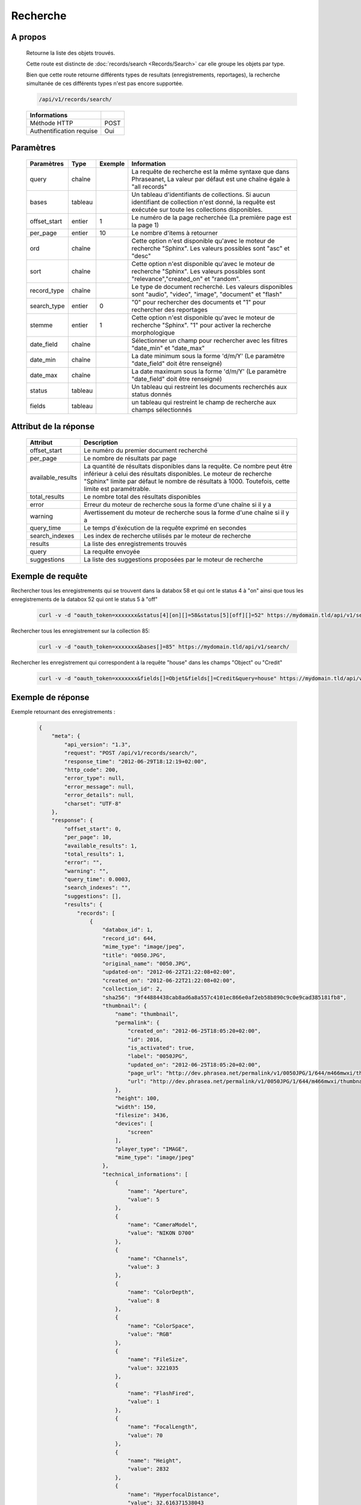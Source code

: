 Recherche
=========

A propos
--------

  Retourne la liste des objets trouvés.

  Cette route est distincte de :doc:`records/search <Records/Search>` car elle
  groupe les objets par type.

  Bien que cette route retourne différents types de resultats (enregistrements,
  reportages), la recherche simultanée de ces différents types n'est pas
  encore supportée.

  .. code-block:: bash

    /api/v1/records/search/

  ========================== ======
   Informations
  ========================== ======
   Méthode HTTP               POST
   Authentification requise   Oui
  ========================== ======

Paramètres
----------

  ============= =========== ========= =============
   Paramètres    Type        Exemple   Information
  ============= =========== ========= =============
   query         chaîne                La requête de recherche est la même syntaxe que dans Phraseanet, La valeur par défaut est une chaîne égale à "all records"
   bases         tableau               Un tableau d'identifiants de collections. Si aucun identifiant de collection n'est donné, la requête est exécutée sur toute les collections disponibles.
   offset_start  entier         1      Le numéro de la page recherchée (La première page est la page 1)
   per_page      entier         10     Le nombre d'items à retourner
   ord           chaîne                Cette option n'est disponible qu'avec le moteur de recherche "Sphinx". Les valeurs possibles sont "asc" et "desc"
   sort          chaîne                Cette option n'est disponible qu'avec le moteur de recherche "Sphinx". Les valeurs possibles sont "relevance","created_on" et "random".
   record_type   chaîne                Le type de document recherché. Les valeurs disponibles sont "audio", "video", "image", "document" et "flash"
   search_type   entier         0      "0" pour rechercher des documents et "1" pour rechercher des reportages
   stemme        entier         1      Cette option n'est disponible qu'avec le moteur de recherche "Sphinx". "1" pour activer la recherche morphologique
   date_field    chaîne                Sélectionner un champ pour rechercher avec les filtres "date_min" et "date_max"
   date_min      chaîne                La date minimum sous la forme 'd/m/Y' (Le paramètre "date_field" doit être renseigné)
   date_max      chaîne                La date maximum sous la forme 'd/m/Y' (Le paramètre "date_field" doit être renseigné)
   status        tableau               Un tableau qui restreint les documents recherchés aux status donnés
   fields        tableau               un tableau qui restreint le champ de recherche aux champs sélectionnés
  ============= =========== ========= =============

Attribut de la réponse
----------------------

  ================== ================================
   Attribut              Description
  ================== ================================
  offset_start        Le numéro du premier document recherché
  per_page            Le nombre de résultats par page
  available_results   La quantité de résultats disponibles dans la requête. Ce nombre peut être inférieur à celui des résultats disponibles. Le moteur de recherche "Sphinx" limite par défaut le nombre de résultats à 1000. Toutefois, cette limite est paramétrable.
  total_results       Le nombre total des résultats disponibles
  error               Erreur du moteur de recherche sous la forme d'une chaîne si il y a
  warning             Avertissement du moteur de recherche sous la forme d'une chaîne si il y a
  query_time          Le temps d'éxécution de la requête exprimé en secondes
  search_indexes      Les index de recherche utilisés par le moteur de recherche
  results             La liste des enregistrements trouvés
  query               La requête envoyée
  suggestions         La liste des suggestions proposées par le moteur de recherche
  ================== ================================

Exemple de requête
------------------

Rechercher tous les enregistrements qui se trouvent dans la databox 58 et qui ont le status 4 à "on"
ainsi que tous les enregistrements de la databox 52 qui ont le status 5 à "off"

  .. code-block:: bash

    curl -v -d "oauth_token=xxxxxxx&status[4][on][]=58&status[5][off][]=52" https://mydomain.tld/api/v1/search/

Rechercher tous les enregistrement sur la collection 85:

  .. code-block:: bash

    curl -v -d "oauth_token=xxxxxxx&bases[]=85" https://mydomain.tld/api/v1/search/

Rechercher les enregistrement qui correspondent à la requête "house" dans les champs "Object" ou "Credit"

  .. code-block:: bash

    curl -v -d "oauth_token=xxxxxxx&fields[]=Objet&fields[]=Credit&query=house" https://mydomain.tld/api/v1/search/


Exemple de réponse
------------------

Exemple retournant des enregistrements :

  .. code-block:: javascript

    {
        "meta": {
            "api_version": "1.3",
            "request": "POST /api/v1/records/search/",
            "response_time": "2012-06-29T18:12:19+02:00",
            "http_code": 200,
            "error_type": null,
            "error_message": null,
            "error_details": null,
            "charset": "UTF-8"
        },
        "response": {
            "offset_start": 0,
            "per_page": 10,
            "available_results": 1,
            "total_results": 1,
            "error": "",
            "warning": "",
            "query_time": 0.0003,
            "search_indexes": "",
            "suggestions": [],
            "results": {
                "records": [
                    {
                        "databox_id": 1,
                        "record_id": 644,
                        "mime_type": "image/jpeg",
                        "title": "0050.JPG",
                        "original_name": "0050.JPG",
                        "updated-on": "2012-06-22T21:22:08+02:00",
                        "created_on": "2012-06-22T21:22:08+02:00",
                        "collection_id": 2,
                        "sha256": "9f44884438cab8ad6a8a557c4101ec866e0af2eb58b890c9c0e9cad385181fb8",
                        "thumbnail": {
                            "name": "thumbnail",
                            "permalink": {
                                "created_on": "2012-06-25T18:05:20+02:00",
                                "id": 2016,
                                "is_activated": true,
                                "label": "0050JPG",
                                "updated_on": "2012-06-25T18:05:20+02:00",
                                "page_url": "http://dev.phrasea.net/permalink/v1/0050JPG/1/644/m466mwxi/thumbnail/view/",
                                "url": "http://dev.phrasea.net/permalink/v1/0050JPG/1/644/m466mwxi/thumbnail/"
                            },
                            "height": 100,
                            "width": 150,
                            "filesize": 3436,
                            "devices": [
                                "screen"
                            ],
                            "player_type": "IMAGE",
                            "mime_type": "image/jpeg"
                        },
                        "technical_informations": [
                            {
                                "name": "Aperture",
                                "value": 5
                            },
                            {
                                "name": "CameraModel",
                                "value": "NIKON D700"
                            },
                            {
                                "name": "Channels",
                                "value": 3
                            },
                            {
                                "name": "ColorDepth",
                                "value": 8
                            },
                            {
                                "name": "ColorSpace",
                                "value": "RGB"
                            },
                            {
                                "name": "FileSize",
                                "value": 3221035
                            },
                            {
                                "name": "FlashFired",
                                "value": 1
                            },
                            {
                                "name": "FocalLength",
                                "value": 70
                            },
                            {
                                "name": "Height",
                                "value": 2832
                            },
                            {
                                "name": "HyperfocalDistance",
                                "value": 32.616371538043
                            },
                            {
                                "name": "LightValue",
                                "value": 11.940613708927
                            },
                            {
                                "name": "MimeType",
                                "value": "image/jpeg"
                            },
                            {
                                "name": "ShutterSpeed",
                                "value": 0.004
                            },
                            {
                                "name": "Width",
                                "value": 4256
                            }
                        ],
                        "phrasea_type": "image",
                        "uuid": "fc766012-a9c8-49eb-bcbd-c6f5270cb6f5"
                    }
                ],
                "stories": []
            },
            "query": "all"
        }
    }

Exemple retournant des reportages :

  .. code-block:: javascript

    {
        "meta": {
            "api_version": "1.3",
            "request": "POST /api/v1/search/",
            "response_time": "2012-12-19T18:57:12+01:00",
            "http_code": 200,
            "error_type": null,
            "error_message": null,
            "error_details": null,
            "charset": "UTF-8"
        },
        "response": {
            "offset_start": 0,
            "per_page": 10,
            "available_results": 35,
            "total_results": 35,
            "error": "",
            "warning": "",
            "query_time": 0.000443,
            "search_indexes": "",
            "suggestions": [],
            "results": {
                "records": [],
                "stories": [
                    {
                        "databox_id": 1,
                        "story_id": 99,
                        "updated_on": "2012-12-19T18:13:46+01:00",
                        "created_on": "2012-12-19T17:07:25+01:00",
                        "collection_id": 2,
                        "thumbnail": {
                            "name": "thumbnail",
                            "permalink": {
                                "created_on": "2012-12-19T18:22:31+01:00",
                                "id": 248,
                                "is_activated": true,
                                "label": "SUPER",
                                "updated_on": "2012-12-19T18:22:31+01:00",
                                "page_url": "http://local.phrasea/permalink/v1/SUPER/1/99/YQlcZVsV/thumbnail/view/",
                                "url": "http://local.phrasea/permalink/v1/SUPER/1/99/YQlcZVsV/thumbnail/"
                            },
                            "height": 133,
                            "width": 200,
                            "filesize": 3566,
                            "devices": [],
                            "player_type": "IMAGE",
                            "mime_type": "image/jpeg"
                        },
                        "uuid": "8142d86b-25e7-4491-8097-18e3af424307",
                        "metadatas": {
                            "dc:contributor": "animals",
                            "dc:coverage": "zoology",
                            "dc:creator": "dolphins ; tigers",
                            "dc:date": null,
                            "dc:description": "SUPER",
                            "dc:format": null,
                            "dc:identifier": null,
                            "dc:language": null,
                            "dc:publisher": null,
                            "dc:relation": null,
                            "dc:rights": null,
                            "dc:source": null,
                            "dc:subject": null,
                            "dc:title": null,
                            "dc:type": null
                        },
                        "records": [
                            {
                                "databox_id": 1,
                                "record_id": 124,
                                "mime_type": "image/jpeg",
                                "title": "upload.jpg",
                                "original_name": "upload.jpg",
                                "updated_on": "2012-12-19T17:44:38+01:00",
                                "created_on": "2012-12-19T17:44:38+01:00",
                                "collection_id": 2,
                                "sha256": "a7f3ec01c4c5efcadc639d494d432006f13b28b9a576afaee4d3b7508c4be074",
                                "thumbnail": null,
                                "technical_informations": [
                                    {
                                        "name": "Aperture",
                                        "value": 2.8
                                    },
                                    {
                                        "name": "CameraModel",
                                        "value": "iPhone 3GS"
                                    },
                                    {
                                        "name": "Channels",
                                        "value": 3
                                    },
                                    {
                                        "name": "ColorDepth",
                                        "value": 8
                                    },
                                    {
                                        "name": "ColorSpace",
                                        "value": "RGB"
                                    },
                                    {
                                        "name": "FileSize",
                                        "value": 81742
                                    },
                                    {
                                        "name": "FlashFired",
                                        "value": 0
                                    },
                                    {
                                        "name": "FocalLength",
                                        "value": 3.85
                                    },
                                    {
                                        "name": "Height",
                                        "value": 800
                                    },
                                    {
                                        "name": "ISO",
                                        "value": 1016
                                    },
                                    {
                                        "name": "Latitude",
                                        "value": 48.874166666667
                                    },
                                    {
                                        "name": "LightValue",
                                        "value": 2.9479532522304
                                    },
                                    {
                                        "name": "Longitude",
                                        "value": 2.3333333333333
                                    },
                                    {
                                        "name": "MimeType",
                                        "value": "image/jpeg"
                                    },
                                    {
                                        "name": "ShutterSpeed",
                                        "value": 0.1
                                    },
                                    {
                                        "name": "Width",
                                        "value": 600
                                    }
                                ],
                                "phrasea_type": "image",
                                "uuid": "4d006e01-bc38-4aac-9a5b-2c90ffe3a8a2"
                            },
                            {
                                "databox_id": 1,
                                "record_id": 57,
                                "mime_type": "image/x-tika-canon",
                                "title": "test001.CR2",
                                "original_name": "test001.CR2",
                                "updated_on": "2012-12-19T16:43:23+01:00",
                                "created_on": "2012-12-19T16:43:23+01:00",
                                "collection_id": 2,
                                "sha256": "450cf64049dcbab04f38a496464d30a0dcef60db25cf1af4ca7161b9ab753311",
                                "thumbnail": {
                                    "name": "thumbnail",
                                    "permalink": {
                                        "created_on": "2012-12-19T16:43:27+01:00",
                                        "id": 144,
                                        "is_activated": true,
                                        "label": "test001CR2",
                                        "updated_on": "2012-12-19T16:43:27+01:00",
                                        "page_url": "http://local.phrasea/permalink/v1/test001CR2/1/57/PZDiY5iQ/thumbnail/view/",
                                        "url": "http://local.phrasea/permalink/v1/test001CR2/1/57/PZDiY5iQ/thumbnail/"
                                    },
                                    "height": 133,
                                    "width": 200,
                                    "filesize": 3573,
                                    "devices": [
                                        "screen"
                                    ],
                                    "player_type": "IMAGE",
                                    "mime_type": "image/jpeg"
                                },
                                "technical_informations": [
                                    {
                                        "name": "Aperture",
                                        "value": 22
                                    },
                                    {
                                        "name": "CameraModel",
                                        "value": "Canon EOS-1Ds Mark III"
                                    },
                                    {
                                        "name": "ColorDepth",
                                        "value": 8
                                    },
                                    {
                                        "name": "FileSize",
                                        "value": 12719738
                                    },
                                    {
                                        "name": "FlashFired",
                                        "value": 0
                                    },
                                    {
                                        "name": "FocalLength",
                                        "value": 67
                                    },
                                    {
                                        "name": "Height",
                                        "value": 1856
                                    },
                                    {
                                        "name": "HyperfocalDistance",
                                        "value": 6.7852227790319
                                    },
                                    {
                                        "name": "ISO",
                                        "value": 100
                                    },
                                    {
                                        "name": "LightValue",
                                        "value": 15.884647521937
                                    },
                                    {
                                        "name": "MimeType",
                                        "value": "image/x-tika-canon"
                                    },
                                    {
                                        "name": "ShutterSpeed",
                                        "value": 0.008
                                    },
                                    {
                                        "name": "Width",
                                        "value": 2784
                                    }
                                ],
                                "phrasea_type": "image",
                                "uuid": "7b8ef0e3-dc8f-4b66-9e2f-bd049d175124"
                            },
                            {
                                "databox_id": 1,
                                "record_id": 40,
                                "mime_type": "image/jpeg",
                                "title": "iphone_pic.jpg",
                                "original_name": "iphone_pic.jpg",
                                "updated_on": "2012-12-18T12:38:49+01:00",
                                "created_on": "2012-12-18T12:38:49+01:00",
                                "collection_id": 2,
                                "sha256": "a7f3ec01c4c5efcadc639d494d432006f13b28b9a576afaee4d3b7508c4be074",
                                "thumbnail": {
                                    "name": "thumbnail",
                                    "permalink": {
                                        "created_on": "2012-12-18T12:38:51+01:00",
                                        "id": 77,
                                        "is_activated": true,
                                        "label": "iphone_picjpg",
                                        "updated_on": "2012-12-18T12:38:51+01:00",
                                        "page_url": "http://local.phrasea/permalink/v1/iphone_picjpg/1/40/KDWnu5xc/thumbnail/view/",
                                        "url": "http://local.phrasea/permalink/v1/iphone_picjpg/1/40/KDWnu5xc/thumbnail/"
                                    },
                                    "height": 200,
                                    "width": 150,
                                    "filesize": 0,
                                    "devices": [
                                        "screen"
                                    ],
                                    "player_type": "IMAGE",
                                    "mime_type": "image/jpeg"
                                },
                                "technical_informations": [
                                    {
                                        "name": "Aperture",
                                        "value": 2.8
                                    },
                                    {
                                        "name": "CameraModel",
                                        "value": "iPhone 3GS"
                                    },
                                    {
                                        "name": "Channels",
                                        "value": 3
                                    },
                                    {
                                        "name": "ColorDepth",
                                        "value": 8
                                    },
                                    {
                                        "name": "ColorSpace",
                                        "value": "RGB"
                                    },
                                    {
                                        "name": "FileSize",
                                        "value": 81728
                                    },
                                    {
                                        "name": "FlashFired",
                                        "value": 0
                                    },
                                    {
                                        "name": "FocalLength",
                                        "value": 3.85
                                    },
                                    {
                                        "name": "Height",
                                        "value": 800
                                    },
                                    {
                                        "name": "ISO",
                                        "value": 1016
                                    },
                                    {
                                        "name": "Latitude",
                                        "value": 48.874166666667
                                    },
                                    {
                                        "name": "LightValue",
                                        "value": 2.9479532522304
                                    },
                                    {
                                        "name": "Longitude",
                                        "value": 2.3333333333333
                                    },
                                    {
                                        "name": "MimeType",
                                        "value": "image/jpeg"
                                    },
                                    {
                                        "name": "ShutterSpeed",
                                        "value": 0.1
                                    },
                                    {
                                        "name": "Width",
                                        "value": 600
                                    }
                                ],
                                "phrasea_type": "image",
                                "uuid": "4d006e01-bc38-4aac-9a5b-2c90ffe3a8a2"
                            }
                        ]
                    },
                    {
                        "databox_id": 1,
                        "story_id": 98,
                        "updated_on": "2012-12-19T17:07:25+01:00",
                        "created_on": "2012-12-19T17:07:25+01:00",
                        "collection_id": 2,
                        "thumbnail": null,
                        "uuid": "03cc8432-ef81-435d-bf6f-ef03556ad141",
                        "metadatas": {
                            "dc:contributor": null,
                            "dc:coverage": null,
                            "dc:creator": null,
                            "dc:date": null,
                            "dc:description": null,
                            "dc:format": null,
                            "dc:identifier": null,
                            "dc:language": null,
                            "dc:publisher": null,
                            "dc:relation": null,
                            "dc:rights": null,
                            "dc:source": null,
                            "dc:subject": null,
                            "dc:title": null,
                            "dc:type": null
                        },
                        "records": []
                    }
                ]
            },
            "query": "all"
        }
    }